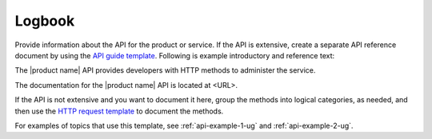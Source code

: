 .. _logbook:

=======
Logbook
=======

.. Define |product name| in ``conf.py``.

Provide information about the API for the product or service. If the API is
extensive, create a separate API reference document by using the
`API guide template <https://github.rackspace.com/IX/docs-starter-kit/tree/master/api-guide-template>`_.
Following is example introductory and reference text:

The |product name| API provides developers with HTTP methods to administer
the service.

The documentation for the |product name| API is located at <URL>.

If the API is not extensive and you want to document it here, group the
methods into logical categories, as needed, and then use the `HTTP request
template <https://github.com/rackerlabs/docs-repo-template/blob/master/api-guide-template/api-reference/methods/http-request-template.rst>`_
to document the methods.

For examples of topics that use this template, see :ref:`api-example-1-ug`
and :ref:`api-example-2-ug`.
